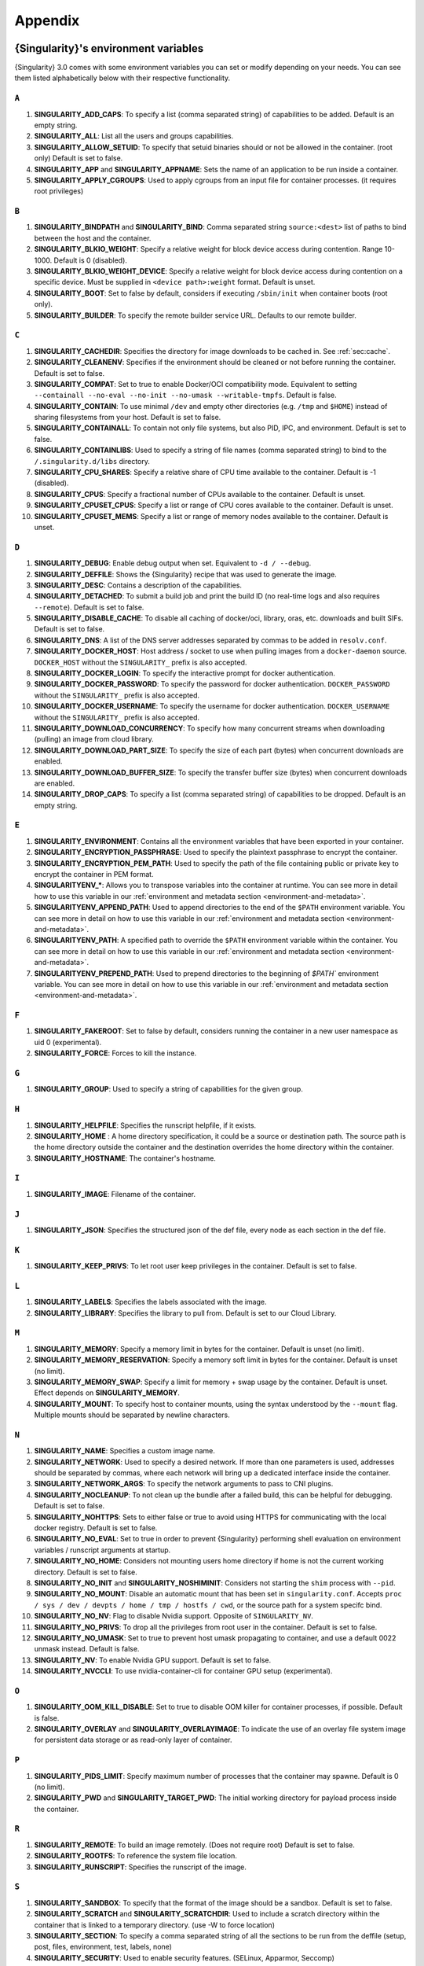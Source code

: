 .. _appendix:

########
Appendix
########

..
   TODO oci & oci-archive along with http & https

.. _singularity-environment-variables:

*************************************
{Singularity}'s environment variables
*************************************

{Singularity} 3.0 comes with some environment variables you can set or
modify depending on your needs. You can see them listed alphabetically
below with their respective functionality.

``A``
=====

#. **SINGULARITY_ADD_CAPS**: To specify a list (comma separated string)
   of capabilities to be added. Default is an empty string.

#. **SINGULARITY_ALL**: List all the users and groups capabilities.

#. **SINGULARITY_ALLOW_SETUID**: To specify that setuid binaries should
   or not be allowed in the container. (root only) Default is set to
   false.

#. **SINGULARITY_APP** and **SINGULARITY_APPNAME**: Sets the name of an
   application to be run inside a container.

#. **SINGULARITY_APPLY_CGROUPS**: Used to apply cgroups from an input
   file for container processes. (it requires root privileges)

``B``
=====

#. **SINGULARITY_BINDPATH** and **SINGULARITY_BIND**: Comma separated
   string ``source:<dest>`` list of paths to bind between the host and
   the container.

#. **SINGULARITY_BLKIO_WEIGHT**: Specify a relative weight for block
   device access during contention. Range 10-1000. Default is 0 (disabled).

#. **SINGULARITY_BLKIO_WEIGHT_DEVICE**: Specify a relative weight for
   block device access during contention on a specific device.
   Must be supplied in ``<device path>:weight`` format. Default is unset.

#. **SINGULARITY_BOOT**: Set to false by default, considers if executing
   ``/sbin/init`` when container boots (root only).

#. **SINGULARITY_BUILDER**: To specify the remote builder service URL.
   Defaults to our remote builder.

``C``
=====

#. **SINGULARITY_CACHEDIR**: Specifies the directory for image downloads
   to be cached in. See :ref:`sec:cache`.

#. **SINGULARITY_CLEANENV**: Specifies if the environment should be
   cleaned or not before running the container. Default is set to false.

#. **SINGULARITY_COMPAT**: Set to true to enable Docker/OCI compatibility mode.
   Equivalent to setting ``--containall --no-eval --no-init --no-umask
   --writable-tmpfs``. Default is false.

#. **SINGULARITY_CONTAIN**: To use minimal ``/dev`` and empty other
   directories (e.g. ``/tmp`` and ``$HOME``) instead of sharing
   filesystems from your host. Default is set to false.

#. **SINGULARITY_CONTAINALL**: To contain not only file systems, but
   also PID, IPC, and environment. Default is set to false.

#. **SINGULARITY_CONTAINLIBS**: Used to specify a string of file names
   (comma separated string) to bind to the ``/.singularity.d/libs``
   directory.

#. **SINGULARITY_CPU_SHARES**: Specify a relative share of CPU time
   available to the container. Default is -1 (disabled).

#. **SINGULARITY_CPUS**: Specify a fractional number of CPUs available
   to the container. Default is unset.

#. **SINGULARITY_CPUSET_CPUS**: Specify a list or range of CPU cores
   available to the container. Default is unset.

#. **SINGULARITY_CPUSET_MEMS**: Specify a list or range of memory nodes
   available to the container. Default is unset.

``D``
=====

#. **SINGULARITY_DEBUG**: Enable debug output when set. Equivalent to ``-d /
   --debug``.

#. **SINGULARITY_DEFFILE**: Shows the {Singularity} recipe that was used
   to generate the image.

#. **SINGULARITY_DESC**: Contains a description of the capabilities.

#. **SINGULARITY_DETACHED**: To submit a build job and print the build
   ID (no real-time logs and also requires ``--remote``). Default is set
   to false.

#. **SINGULARITY_DISABLE_CACHE**: To disable all caching of docker/oci,
   library, oras, etc. downloads and built SIFs. Default is set to
   false.

#. **SINGULARITY_DNS**: A list of the DNS server addresses separated by
   commas to be added in ``resolv.conf``.

#. **SINGULARITY_DOCKER_HOST**: Host address / socket to use when pulling images
   from a ``docker-daemon`` source. ``DOCKER_HOST`` without the
   ``SINGULARITY_`` prefix is also accepted.

#. **SINGULARITY_DOCKER_LOGIN**: To specify the interactive prompt for
   docker authentication.

#. **SINGULARITY_DOCKER_PASSWORD**: To specify the password for docker
   authentication. ``DOCKER_PASSWORD`` without the ``SINGULARITY_`` prefix is
   also accepted.

#. **SINGULARITY_DOCKER_USERNAME**: To specify the username for docker
   authentication. ``DOCKER_USERNAME`` without the ``SINGULARITY_`` prefix is
   also accepted.

#. **SINGULARITY_DOWNLOAD_CONCURRENCY**: To specify how many concurrent streams
   when downloading (pulling) an image from cloud library.

#. **SINGULARITY_DOWNLOAD_PART_SIZE**: To specify the size of each part (bytes)
   when concurrent downloads are enabled.

#. **SINGULARITY_DOWNLOAD_BUFFER_SIZE**: To specify the transfer buffer size
   (bytes) when concurrent downloads are enabled.

#. **SINGULARITY_DROP_CAPS**: To specify a list (comma separated string)
   of capabilities to be dropped. Default is an empty string.

``E``
=====

#. **SINGULARITY_ENVIRONMENT**: Contains all the environment variables
   that have been exported in your container.

#. **SINGULARITY_ENCRYPTION_PASSPHRASE**: Used to specify the plaintext
   passphrase to encrypt the container.

#. **SINGULARITY_ENCRYPTION_PEM_PATH**: Used to specify the path of the
   file containing public or private key to encrypt the container in PEM
   format.

#. **SINGULARITYENV_\***: Allows you to transpose variables into the
   container at runtime. You can see more in detail how to use this
   variable in our :ref:`environment and metadata section
   <environment-and-metadata>`.

#. **SINGULARITYENV_APPEND_PATH**: Used to append directories to the end
   of the ``$PATH`` environment variable. You can see more in detail on
   how to use this variable in our :ref:`environment and metadata
   section <environment-and-metadata>`.

#. **SINGULARITYENV_PATH**: A specified path to override the ``$PATH``
   environment variable within the container. You can see more in detail
   on how to use this variable in our :ref:`environment and metadata
   section <environment-and-metadata>`.

#. **SINGULARITYENV_PREPEND_PATH**: Used to prepend directories to the
   beginning of `$PATH`` environment variable. You can see more in
   detail on how to use this variable in our :ref:`environment and
   metadata section <environment-and-metadata>`.

``F``
=====

#. **SINGULARITY_FAKEROOT**: Set to false by default, considers running
   the container in a new user namespace as uid 0 (experimental).
#. **SINGULARITY_FORCE**: Forces to kill the instance.

``G``
=====

#. **SINGULARITY_GROUP**: Used to specify a string of capabilities for
   the given group.

``H``
=====

#. **SINGULARITY_HELPFILE**: Specifies the runscript helpfile, if it
   exists.

#. **SINGULARITY_HOME** : A home directory specification, it could be a
   source or destination path. The source path is the home directory
   outside the container and the destination overrides the home
   directory within the container.

#. **SINGULARITY_HOSTNAME**: The container's hostname.

``I``
=====

#. **SINGULARITY_IMAGE**: Filename of the container.

``J``
=====

#. **SINGULARITY_JSON**: Specifies the structured json of the def file,
   every node as each section in the def file.

``K``
=====

#. **SINGULARITY_KEEP_PRIVS**: To let root user keep privileges in the
   container. Default is set to false.

``L``
=====

#. **SINGULARITY_LABELS**: Specifies the labels associated with the
   image.
#. **SINGULARITY_LIBRARY**: Specifies the library to pull from. Default
   is set to our Cloud Library.

``M``
=====

#. **SINGULARITY_MEMORY**: Specify a memory limit in bytes for the
   container. Default is unset (no limit).

#. **SINGULARITY_MEMORY_RESERVATION**: Specify a memory soft limit in
   bytes for the container. Default is unset (no limit).

#. **SINGULARITY_MEMORY_SWAP**: Specify a limit for memory + swap usage by the
   container. Default is unset. Effect depends on **SINGULARITY_MEMORY**.

#. **SINGULARITY_MOUNT**: To specify host to container mounts, using the
   syntax understood by the ``--mount`` flag. Multiple mounts should be
   separated by newline characters.

``N``
=====

#. **SINGULARITY_NAME**: Specifies a custom image name.

#. **SINGULARITY_NETWORK**: Used to specify a desired network. If more
   than one parameters is used, addresses should be separated by commas,
   where each network will bring up a dedicated interface inside the
   container.

#. **SINGULARITY_NETWORK_ARGS**: To specify the network arguments to
   pass to CNI plugins.

#. **SINGULARITY_NOCLEANUP**: To not clean up the bundle after a failed
   build, this can be helpful for debugging. Default is set to false.

#. **SINGULARITY_NOHTTPS**: Sets to either false or true to avoid using
   HTTPS for communicating with the local docker registry. Default is
   set to false.

#. **SINGULARITY_NO_EVAL**: Set to true in order to prevent {Singularity}
   performing shell evaluation on environment variables / runscript
   arguments at startup.

#. **SINGULARITY_NO_HOME**: Considers not mounting users home directory
   if home is not the current working directory. Default is set to
   false.

#. **SINGULARITY_NO_INIT** and **SINGULARITY_NOSHIMINIT**: Considers not
   starting the ``shim`` process with ``--pid``.

#. **SINGULARITY_NO_MOUNT**: Disable an automatic mount that has been set in
   ``singularity.conf``. Accepts ``proc / sys / dev / devpts / home / tmp /
   hostfs / cwd``, or the source path for a system specifc bind.

#. **SINGULARITY_NO_NV**: Flag to disable Nvidia support. Opposite of
   ``SINGULARITY_NV``.

#. **SINGULARITY_NO_PRIVS**: To drop all the privileges from root user
   in the container. Default is set to false.

#. **SINGULARITY_NO_UMASK**: Set to true to prevent host umask propagating
   to container, and use a default 0022 unmask instead. Default is false.

#. **SINGULARITY_NV**: To enable Nvidia GPU support. Default is
   set to false.

#. **SINGULARITY_NVCCLI**: To use nvidia-container-cli for container GPU setup
   (experimental).

``O``
=====

#. **SINGULARITY_OOM_KILL_DISABLE**: Set to true to disable OOM killer for
   container processes, if possible. Default is false.

#. **SINGULARITY_OVERLAY** and **SINGULARITY_OVERLAYIMAGE**: To indicate
   the use of an overlay file system image for persistent data storage
   or as read-only layer of container.

``P``
=====

#. **SINGULARITY_PIDS_LIMIT**: Specify maximum number of processes that
   the container may spawne. Default is 0 (no limit).

#. **SINGULARITY_PWD** and **SINGULARITY_TARGET_PWD**: The initial
   working directory for payload process inside the container.

``R``
=====

#. **SINGULARITY_REMOTE**: To build an image remotely. (Does not require
   root) Default is set to false.
#. **SINGULARITY_ROOTFS**: To reference the system file location.
#. **SINGULARITY_RUNSCRIPT**: Specifies the runscript of the image.

``S``
=====

#. **SINGULARITY_SANDBOX**: To specify that the format of the image
   should be a sandbox. Default is set to false.

#. **SINGULARITY_SCRATCH** and **SINGULARITY_SCRATCHDIR**: Used to
   include a scratch directory within the container that is linked to a
   temporary directory. (use -W to force location)

#. **SINGULARITY_SECTION**: To specify a comma separated string of all
   the sections to be run from the deffile (setup, post, files,
   environment, test, labels, none)

#. **SINGULARITY_SECURITY**: Used to enable security features. (SELinux,
   Apparmor, Seccomp)

#. **SINGULARITY_SECRET**: Lists all the private keys instead of the
   default which display the public ones.

#. **SINGULARITY_SHELL**: The path to the program to be used as an
   interactive shell.

#. **SINGULARITY_SIF_FUSE**: (experimental) Set to true to attempt to
   mount SIF images with ``squashfuse`` in unprivileged user namespace
   workflows.

#. **SINGULARITY_SIGNAL**: Specifies a signal sent to the instance.

``T``
=====

#. **SINGULARITY_TEST**: Specifies the test script for the image.
#. **SINGULARITY_TMPDIR**: Used with the ``build`` command, to consider
   a temporary location for the build. See :ref:`sec:temporaryfolders`.

``U``
=====

#. **SINGULARITY_UNSHARE_PID**: To specify that the container will run
   in a new PID namespace. Default is set to false.

#. **SINGULARITY_UNSHARE_IPC**: To specify that the container will run
   in a new IPC namespace. Default is set to false.

#. **SINGULARITY_UNSHARE_NET**: To specify that the container will run
   in a new network namespace (sets up a bridge network interface by
   default). Default is set to false.

#. **SINGULARITY_UNSHARE_UTS**: To specify that the container will run
   in a new UTS namespace. Default is set to false.

#. **SINGULARITY_UPDATE**: To run the definition over an existing
   container (skips the header). Default is set to false.

#. **SINGULARITY_URL**: Specifies the key server ``URL``.

#. **SINGULARITY_USER**: Used to specify a string of capabilities for
   the given user.

#. **SINGULARITY_USERNS** and **SINGULARITY_UNSHARE_USERNS**: To specify
   that the container will run in a new user namespace, allowing
   {Singularity} to run completely unprivileged on recent kernels. This
   may not support every feature of {Singularity}. (Sandbox image only).
   Default is set to false.

``W``
=====

#. **SINGULARITY_WORKDIR**: The working directory to be used for
   ``/tmp``, ``/var/tmp`` and ``$HOME`` (if ``-c`` or ``--contain`` was
   also used)

#. **SINGULARITY_WRITABLE**: By default, all {Singularity} containers
   are available as read only, this option makes the file system
   accessible as read/write. Default set to false.

#. **SINGULARITY_WRITABLE_TMPFS**: Makes the file system accessible as
   read-write with non-persistent data (with overlay support only).
   Default is set to false.

.. _buildmodules:

*************
Build Modules
*************

.. _build-library-module:

``library`` bootstrap agent
===========================

.. _sec:build-library-module:

Overview
--------

You can use an existing container on the Container Library as your
“base,” and then add customization. This allows you to build multiple
images from the same starting point. For example, you may want to build
several containers with the same custom python installation, the same
custom compiler toolchain, or the same base MPI installation. Instead of
building these from scratch each time, you could create a base container
on the Container Library and then build new containers from that
existing base container adding customizations in ``%post``,
``%environment``, ``%runscript``, etc.

Keywords
--------

.. code:: singularity

   Bootstrap: library

The Bootstrap keyword is always mandatory. It describes the bootstrap
module to use.

.. code:: singularity

   From: <entity>/<collection>/<container>:<tag>

The ``From`` keyword is mandatory. It specifies the container to use as
a base. ``entity`` is optional and defaults to ``library``.
``collection`` is optional and defaults to ``default``. This is the
correct namespace to use for some official containers (``alpine`` for
example). ``tag`` is also optional and will default to ``latest``.

.. code:: singularity

   Library: http://custom/library

The Library keyword is optional. It will default to
``https://library.sylabs.io``.

.. code:: singularity

   Fingerprints: 22045C8C0B1004D058DE4BEDA20C27EE7FF7BA84

The Fingerprints keyword is optional. It specifies one or more comma
separated fingerprints corresponding to PGP public keys. If present, the
bootstrap image will be verified and the build will only proceed if it
is signed by keys matching *all* of the specified fingerprints.

.. _build-docker-module:

``docker`` bootstrap agent
==========================

.. _sec:build-docker-module:

Overview
--------

Docker images are comprised of layers that are assembled at runtime to
create an image. You can use Docker layers to create a base image, and
then add your own custom software. For example, you might use Docker’s
Ubuntu image layers to create an Ubuntu {Singularity} container. You
could do the same with CentOS, Debian, Arch, Suse, Alpine, BusyBox, etc.

Or maybe you want a container that already has software installed. For
instance, maybe you want to build a container that uses CUDA and cuDNN
to leverage the GPU, but you don’t want to install from scratch. You can
start with one of the ``nvidia/cuda`` containers and install your
software on top of that.

Or perhaps you have already invested in Docker and created your own
Docker containers. If so, you can seamlessly convert them to
{Singularity} with the ``docker`` bootstrap module.

Keywords
--------

.. code:: singularity

   Bootstrap: docker

The Bootstrap keyword is always mandatory. It describes the bootstrap
module to use.

.. code:: singularity

   From: <registry>/<namespace>/<container>:<tag>@<digest>

The ``From`` keyword is mandatory. It specifies the container to use as
a base. ``registry`` is optional and defaults to ``index.docker.io``.
``namespace`` is optional and defaults to ``library``. This is the
correct namespace to use for some official containers (ubuntu for
example). ``tag`` is also optional and will default to ``latest``

See :ref:`{Singularity} and Docker <singularity-and-docker>` for more
detailed info on using Docker registries.

.. code:: singularity

   Registry: http://custom_registry

The Registry keyword is optional. It will default to
``index.docker.io``.

.. code:: singularity

   Namespace: namespace

The Namespace keyword is optional. It will default to ``library``.

Notes
-----

Docker containers are stored as a collection of tarballs called layers.
When building from a Docker container the layers must be downloaded and
then assembled in the proper order to produce a viable file system. Then
the file system must be converted to Singularity Image File (sif)
format.

Building from Docker Hub is not considered reproducible because if any
of the layers of the image are changed, the container will change. If
reproducibility is important to your workflow, consider hosting a base
container on the Container Library and building from it instead.

For detailed information about setting your build environment see
:ref:`Build Customization <build-environment>`.

.. _build-shub:

``shub`` bootstrap agent
========================

Overview
--------

You can use an existing container on Singularity Hub as your “base,” and
then add customization. This allows you to build multiple images from
the same starting point. For example, you may want to build several
containers with the same custom python installation, the same custom
compiler toolchain, or the same base MPI installation. Instead of
building these from scratch each time, you could create a base container
on Singularity Hub and then build new containers from that existing base
container adding customizations in ``%post`` , ``%environment``,
``%runscript``, etc.

Keywords
--------

.. code:: singularity

   Bootstrap: shub

The Bootstrap keyword is always mandatory. It describes the bootstrap
module to use.

.. code:: singularity

   From: shub://<registry>/<username>/<container-name>:<tag>@digest

The ``From`` keyword is mandatory. It specifies the container to use as
a base. ``registry is optional and defaults to ``singularity-hub.org``.
``tag`` and ``digest`` are also optional. ``tag`` defaults to ``latest``
and ``digest`` can be left blank if you want the latest build.

Notes
-----

When bootstrapping from a Singularity Hub image, all previous definition
files that led to the creation of the current image will be stored in a
directory within the container called
``/.singularity.d/bootstrap_history``. {Singularity} will also alert you
if environment variables have been changed between the base image and
the new image during bootstrap.

.. _build-oras:

``oras`` bootstrap agent
========================

Overview
--------

Using, this module, a container from supporting OCI Registries - Eg: ACR
(Azure Container Registry), local container registries, etc can be used
as your “base” image and later customized. This allows you to build
multiple images from the same starting point. For example, you may want
to build several containers with the same custom python installation,
the same custom compiler toolchain, or the same base MPI installation.
Instead of building these from scratch each time, you could make use of
``oras`` to pull an appropriate base container and then build new
containers by adding customizations in ``%post`` , ``%environment``,
``%runscript``, etc.

Keywords
--------

.. code:: singularity

   Bootstrap: oras

The Bootstrap keyword is always mandatory. It describes the bootstrap
module to use.

.. code:: singularity

   From: registry/namespace/image:tag

The ``From`` keyword is mandatory. It specifies the container to use as
a base. Also,``tag`` is mandatory that refers to the version of image
you want to use.

.. _build-localimage:

``localimage`` bootstrap agent
==============================

.. _sec:build-localimage:

This module allows you to build a container from an existing
{Singularity} container on your host system. The name is somewhat
misleading because your container can be in either image or directory
format.

Overview
--------

You can use an existing container image as your “base”, and then add
customization. This allows you to build multiple images from the same
starting point. For example, you may want to build several containers
with the same custom python installation, the same custom compiler
toolchain, or the same base MPI installation. Instead of building these
from scratch each time, you could start with the appropriate local base
container and then customize the new container in ``%post``,
``%environment``, ``%runscript``, etc.

Keywords
--------

.. code:: singularity

   Bootstrap: localimage

The Bootstrap keyword is always mandatory. It describes the bootstrap
module to use.

.. code:: singularity

   From: /path/to/container/file/or/directory

The ``From`` keyword is mandatory. It specifies the local container to
use as a base.

.. code:: singularity

   Fingerprints: 22045C8C0B1004D058DE4BEDA20C27EE7FF7BA84

The Fingerprints keyword is optional. It specifies one or more comma
separated fingerprints corresponding to PGP public keys. If present, and
the ``From:`` keyword points to a SIF format image, it will be verified
and the build will only proceed if it is signed by keys matching *all*
of the specified fingerprints.

Notes
-----

When building from a local container, all previous definition files that
led to the creation of the current container will be stored in a
directory within the container called
``/.singularity.d/bootstrap_history``. {Singularity} will also alert you
if environment variables have been changed between the base image and
the new image during bootstrap.

.. _build-yum:

``yum`` bootstrap agent
=======================

.. _sec:build-yum:

This module allows you to build a Red Hat/CentOS/Scientific Linux style
container from a mirror URI.

Overview
--------

Use the ``yum`` module to specify a base for a CentOS-like container.
You must also specify the URI for the mirror you would like to use.

Keywords
--------

.. code:: singularity

   Bootstrap: yum

The Bootstrap keyword is always mandatory. It describes the bootstrap
module to use.

.. code:: singularity

   OSVersion: 7

The OSVersion keyword is optional. It specifies the OS version you would
like to use. It is only required if you have specified a %{OSVERSION}
variable in the ``MirrorURL`` keyword.

.. code:: singularity

   MirrorURL: http://mirror.centos.org/centos-%{OSVERSION}/%{OSVERSION}/os/$basearch/

The MirrorURL keyword is mandatory. It specifies the URI to use as a
mirror to download the OS. If you define the ``OSVersion`` keyword, then
you can use it in the URI as in the example above.

.. code:: singularity

   Include: yum

The Include keyword is optional. It allows you to install additional
packages into the core operating system. It is a best practice to supply
only the bare essentials such that the ``%post`` section has what it
needs to properly complete the build. One common package you may want to
install when using the ``yum`` build module is YUM itself.

Notes
-----

There is a major limitation with using YUM to bootstrap a container. The
RPM database that exists within the container will be created using the
RPM library and Berkeley DB implementation that exists on the host
system. If the RPM implementation inside the container is not compatible
with the RPM database that was used to create the container, RPM and YUM
commands inside the container may fail. This issue can be easily
demonstrated by bootstrapping an older RHEL compatible image by a newer
one (e.g. bootstrap a Centos 5 or 6 container from a Centos 7 host).

In order to use the ``yum`` build module, you must have ``yum``
installed on your system. It may seem counter-intuitive to install YUM
on a system that uses a different package manager, but you can do so.
For instance, on Ubuntu you can install it like so:

.. code::

   $ sudo apt-get update && sudo apt-get install yum

.. _build-debootstrap:

``debootstrap`` build agent
===========================

.. _sec:build-debootstrap:

This module allows you to build a Debian/Ubuntu style container from a
mirror URI.

Overview
--------

Use the ``debootstrap`` module to specify a base for a Debian-like
container. You must also specify the OS version and a URI for the mirror
you would like to use.

Keywords
--------

.. code:: singularity

   Bootstrap: debootstrap

The Bootstrap keyword is always mandatory. It describes the bootstrap
module to use.

.. code:: singularity

   OSVersion: xenial

The OSVersion keyword is mandatory. It specifies the OS version you
would like to use. For Ubuntu you can use code words like ``trusty``
(14.04), ``xenial`` (16.04), and ``yakkety`` (17.04). For Debian you can
use values like ``stable``, ``oldstable``, ``testing``, and ``unstable``
or code words like ``wheezy`` (7), ``jesse`` (8), and ``stretch`` (9).

   .. code:: singularity

      MirrorURL:  http://us.archive.ubuntu.com/ubuntu/

The MirrorURL keyword is mandatory. It specifies a URI to use as a
mirror when downloading the OS.

.. code:: singularity

   Include: somepackage

The Include keyword is optional. It allows you to install additional
packages into the core operating system. It is a best practice to supply
only the bare essentials such that the ``%post`` section has what it
needs to properly complete the build.

Notes
-----

In order to use the ``debootstrap`` build module, you must have
``debootstrap`` installed on your system. On Ubuntu you can install it
like so:

.. code::

   $ sudo apt-get update && sudo apt-get install debootstrap

On CentOS you can install it from the epel repos like so:

.. code::

   $ sudo yum update && sudo yum install epel-release && sudo yum install debootstrap.noarch

.. _build-arch:

``arch`` bootstrap agent
========================

.. _sec:build-arch:

This module allows you to build a Arch Linux based container.

Overview
--------

Use the ``arch`` module to specify a base for an Arch Linux based
container. Arch Linux uses the aptly named ``pacman`` package manager
(all puns intended).

Keywords
--------

.. code:: singularity

   Bootstrap: arch

The Bootstrap keyword is always mandatory. It describes the bootstrap
module to use.

The Arch Linux bootstrap module does not name any additional keywords at
this time. By defining the ``arch`` module, you have essentially given
all of the information necessary for that particular bootstrap module to
build a core operating system.

Notes
-----

Arch Linux is, by design, a very stripped down, light-weight OS. You may
need to perform a significant amount of configuration to get a usable
OS. Please refer to this `README.md
<https://github.com/sylabs/singularity/blob/main/examples/arch/README.md>`_
and the `Arch Linux example
<https://github.com/sylabs/singularity/blob/main/examples/arch/Singularity>`_
for more info.

.. _build-busybox:

``busybox`` bootstrap agent
===========================

.. _sec:build-busybox:

This module allows you to build a container based on BusyBox.

Overview
--------

Use the ``busybox`` module to specify a BusyBox base for container. You
must also specify a URI for the mirror you would like to use.

Keywords
--------

.. code:: singularity

   Bootstrap: busybox

The Bootstrap keyword is always mandatory. It describes the bootstrap
module to use.

.. code:: singularity

   MirrorURL: https://www.busybox.net/downloads/binaries/1.26.1-defconfig-multiarch/busybox-x86_64

The MirrorURL keyword is mandatory. It specifies a URI to use as a
mirror when downloading the OS.

Notes
-----

You can build a fully functional BusyBox container that only takes up
~600kB of disk space!

.. _build-zypper:

``zypper`` bootstrap agent
==========================

.. _sec:build-zypper:

This module allows you to build a Suse style container from a mirror
URI.

.. note::

   ``zypper`` version 1.11.20 or greater is required on the host system,
   as {Singularity} requires the ``--releasever`` flag.

Overview
--------

Use the ``zypper`` module to specify a base for a Suse-like container.
You must also specify a URI for the mirror you would like to use.

Keywords
--------

.. code:: singularity

   Bootstrap: zypper

The Bootstrap keyword is always mandatory. It describes the bootstrap
module to use.

.. code:: singularity

   OSVersion: 42.2

The OSVersion keyword is optional. It specifies the OS version you would
like to use. It is only required if you have specified a %{OSVERSION}
variable in the ``MirrorURL`` keyword.

.. code:: singularity

   Include: somepackage

The Include keyword is optional. It allows you to install additional
packages into the core operating system. It is a best practice to supply
only the bare essentials such that the ``%post`` section has what it
needs to properly complete the build. One common package you may want to
install when using the zypper build module is ``zypper`` itself.

.. _docker-daemon:

``docker-daemon`` bootstrap agent
=================================

Overview
--------

``docker-daemon`` allows you to build a SIF from any Docker image
currently residing in the Docker daemon's internal storage:

.. code:: console

   $ docker images alpine
   REPOSITORY          TAG                 IMAGE ID            CREATED             SIZE
   alpine              latest              965ea09ff2eb        7 weeks ago         5.55MB

   $ singularity run docker-daemon:alpine:latest
   INFO:    Converting OCI blobs to SIF format
   INFO:    Starting build...
   Getting image source signatures
   Copying blob 77cae8ab23bf done
   Copying config 759e71f0d3 done
   Writing manifest to image destination
   Storing signatures
   2019/12/11 14:53:24  info unpack layer: sha256:eb7c47c7f0fd0054242f35366d166e6b041dfb0b89e5f93a82ad3a3206222502
   INFO:    Creating SIF file...
   Singularity>

The ``SINGULARITY_DOCKER_HOST`` or ``DOCKER_HOST`` environment variables may be
set to instruct {{Singularity}} to pull images from a Docker daemon that is not
running at the default location. For example, when using a virtualized Docker you may be instructed to set ``DOCKER_HOST`` e.g.

.. code::

   To connect the Docker client to the Docker daemon, please set
   export DOCKER_HOST=tcp://192.168.59.103:2375

Keywords
--------

In a definition file, the ``docker-daemon`` bootstrap agent requires the source container reference to
be provided with the ``From:`` keyword:

.. code:: singularity

   Bootstrap: docker-daemon
   From: <image>:<tag>

where both ``<image>`` and ``<tag>`` are mandatory fields that must be
written explicitly.


.. _docker-daemon:

``docker-archive`` bootstrap agent
==================================

Overview
--------

The ``docker-archive`` boostrap agent allows you to create a {Singularity} image
from a docker image stored in a ``docker save`` formatted tar file:

.. code:: console

   $ docker save -o alpine.tar alpine:latest

   $ singularity run docker-archive:$(pwd)/alpine.tar
   INFO:    Converting OCI blobs to SIF format
   INFO:    Starting build...
   Getting image source signatures
   Copying blob 77cae8ab23bf done
   Copying config 759e71f0d3 done
   Writing manifest to image destination
   Storing signatures
   2019/12/11 15:25:09  info unpack layer: sha256:eb7c47c7f0fd0054242f35366d166e6b041dfb0b89e5f93a82ad3a3206222502
   INFO:    Creating SIF file...
   Singularity>

Keywords
--------

In a definition file, the ``docker-archive`` bootstrap agent requires the path
to the tar file containing the image to be specified with the ``From:`` keyword.

.. code:: singularity

   Bootstrap: docker-archive
   From: <path-to-tar-file>

.. _scratch-agent:

``scratch`` bootstrap agent
===========================

The scratch bootstrap agent allows you to start from a completely empty
container. You are then responsible for adding any and all executables,
libraries etc. that are required. Starting with a scratch container can
be useful when you are aiming to minimize container size, and have a
simple application / static binaries.

Overview
--------

A minimal container providing a shell can be created by copying the
``busybox`` static binary into an empty scratch container:

.. code:: singularity

   Bootstrap: scratch

   %setup
       # Runs on host - fetch static busybox binary
       curl -o /tmp/busybox https://www.busybox.net/downloads/binaries/1.31.0-i686-uclibc/busybox
       # It needs to be executable
       chmod +x /tmp/busybox

   %files
       # Copy from host into empty container
       /tmp/busybox /bin/sh

   %runscript
      /bin/sh

The resulting container provides a shell, and is 696KiB in size:

.. code::

   $ ls -lah scratch.sif
   -rwxr-xr-x. 1 dave dave 696K May 28 13:29 scratch.sif

   $ singularity run scratch.sif
   WARNING: passwd file doesn't exist in container, not updating
   WARNING: group file doesn't exist in container, not updating
   Singularity> echo "Hello from a 696KiB container"
   Hello from a 696KiB container

Keywords
--------

.. code:: singularity

   Bootstrap: scratch

There are no additional keywords for the scratch bootstrap agent.

